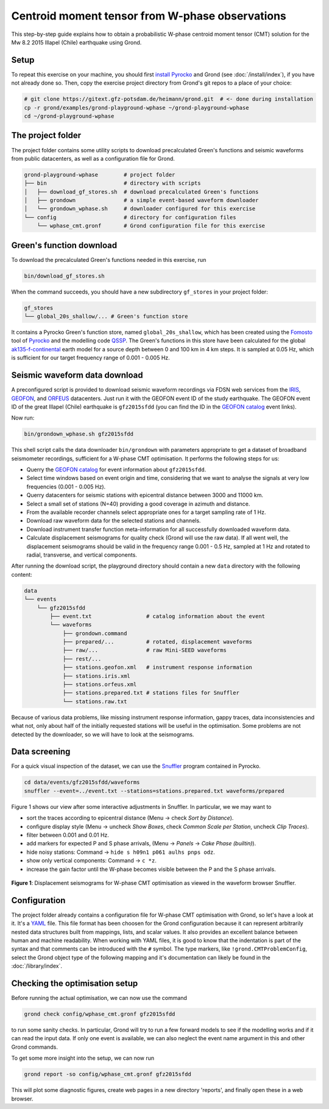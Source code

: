 
Centroid moment tensor from W-phase observations
------------------------------------------------

This step-by-step guide explains how to obtain a probabilistic W-phase centroid
moment tensor (CMT) solution for the Mw 8.2 2015 Illapel (Chile) earthquake
using Grond.

Setup
.....

To repeat this exercise on your machine, you should first `install Pyrocko
<https://pyrocko.org/docs/current/install/>`_ and Grond (see
:doc:`/install/index`), if you have not already done so. Then, copy the
exercise project directory from Grond's git repos to a place of your choice:

.. code-block :: sh

    # git clone https://gitext.gfz-potsdam.de/heimann/grond.git  # <- done during installation
    cp -r grond/examples/grond-playground-wphase ~/grond-playground-wphase
    cd ~/grond-playground-wphase


The project folder
..................

The project folder contains some utility scripts to download
precalculated Green's functions and seismic waveforms from public datacenters,
as well as a configuration file for Grond.

.. code-block :: sh
    
    grond-playground-wphase        # project folder
    ├── bin                        # directory with scripts
    │   ├── download_gf_stores.sh  # download precalculated Green's functions
    │   ├── grondown               # a simple event-based waveform downloader
    │   └── grondown_wphase.sh     # downloader configured for this exercise
    └── config                     # directory for configuration files
        └── wphase_cmt.gronf       # Grond configuration file for this exercise

Green's function download
.........................

To download the precalculated Green's functions needed in this exercise, run

.. code-block :: sh
    
    bin/download_gf_stores.sh

When the command succeeds, you should have a new subdirectory ``gf_stores`` in
your project folder:

.. code-block :: sh

    gf_stores
    └── global_20s_shallow/... # Green's function store

It contains a Pyrocko Green's function store, named ``global_20s_shallow``,
which has been created using the `Fomosto
<https://pyrocko.org/docs/current/apps/fomosto/index.html>`_ tool of `Pyrocko
<http://pyrocko.org/>`_ and the modelling code `QSSP
<https://pyrocko.org/docs/current/apps/fomosto/backends.html#the-qssp-backend>`_.
The Green's functions in this store have been calculated for the global
`ak135-f-continental <http://rses.anu.edu.au/seismology/ak135/ak135f.html>`_
earth model for a source depth between 0 and 100 km in 4 km steps. It is
sampled at 0.05 Hz, which is sufficient for our target frequency range of 0.001
- 0.005 Hz.

Seismic waveform data download
..............................

A preconfigured script is provided to download seismic waveform recordings via
FDSN web services from the `IRIS <http://service.iris.edu/fdsnws/>`_, `GEOFON
<https://geofon.gfz-potsdam.de/waveform/webservices.php>`_, and `ORFEUS
<https://www.orfeus-eu.org/data/eida/webservices/>`_ datacenters. Just run it
with the GEOFON event ID of the study earthquake. The GEOFON event ID of the
great Illapel (Chile) earthquake is ``gfz2015sfdd`` (you can find the ID in the
`GEOFON catalog <https://geofon.gfz-potsdam.de/eqinfo/list.php>`_ event links). 

Now run:

.. code-block :: sh
    
    bin/grondown_wphase.sh gfz2015sfdd

This shell script calls the data downloader ``bin/grondown`` with
parameters appropriate to get a dataset of broadband seismometer recordings,
sufficient for a W-phase CMT optimisation. It performs the following steps for
us:

* Querry the `GEOFON catalog <https://geofon.gfz-potsdam.de/eqinfo/list.php>`_ 
  for event information about ``gfz2015sfdd``.
* Select time windows based on event origin and time, considering that we want
  to analyse the signals at very low frequencies (0.001 - 0.005 Hz).
* Querry datacenters for seismic stations with epicentral distance between 3000
  and 11000 km.
* Select a small set of stations (N=40) providing a good coverage in azimuth
  and distance.
* From the available recorder channels select appropriate ones for a target
  sampling rate of 1 Hz.
* Download raw waveform data for the selected stations and channels.
* Download instrument transfer function meta-information for all successfully
  downloaded waveform data.
* Calculate displacement seismograms for quality check (Grond will use the raw
  data). If all went well, the displacement seismograms should be valid in the
  frequency range 0.001 - 0.5 Hz, sampled at 1 Hz and rotated to radial,
  transverse, and vertical components.

After running the download script, the playground directory should contain a
new ``data`` directory with the following content:

.. code-block :: sh

    data
    └── events
        └── gfz2015sfdd
            ├── event.txt                 # catalog information about the event
            └── waveforms
                ├── grondown.command
                ├── prepared/...          # rotated, displacement waveforms
                ├── raw/...               # raw Mini-SEED waveforms
                ├── rest/...
                ├── stations.geofon.xml   # instrument response information
                ├── stations.iris.xml
                ├── stations.orfeus.xml
                ├── stations.prepared.txt # stations files for Snuffler
                └── stations.raw.txt

Because of various data problems, like missing instrument response information,
gappy traces, data inconsistencies and what not, only about half of the
initially requested stations will be useful in the optimisation. Some problems
are not detected by the downloader, so we will have to look at the seismograms.

Data screening
..............

For a quick visual inspection of the dataset, we can use the 
`Snuffler <https://pyrocko.org/docs/current/apps/snuffler/index.html>`_ program
contained in Pyrocko.

.. code-block :: sh

    cd data/events/gfz2015sfdd/waveforms
    snuffler --event=../event.txt --stations=stations.prepared.txt waveforms/prepared

Figure 1 shows our view after some interactive adjustments in Snuffler. In
particular, we we may want to

* sort the traces according to epicentral distance (Menu → check *Sort by
  Distance*).
* configure display style (Menu → uncheck *Show Boxes*, check *Common Scale per 
  Station*, uncheck *Clip Traces*).
* filter between 0.001 and 0.01 Hz.
* add markers for expected P and S phase arrivals, (Menu → *Panels* → *Cake
  Phase (builtin)*).
* hide noisy stations: Command → ``hide s h09n1 p061 aulhs pnps odz``.
* show only vertical components: Command → ``c *z``.
* increase the gain factor until the W-phase becomes visible between the P and
  the S phase arrivals.

.. figure:: ../../images/snuffler_gfz2015sfdd.svg
    :name: Fig. 1
    :width: 100%
    :align: center
    
    **Figure 1**: Displacement seismograms for W-phase CMT optimisation as 
    viewed in the waveform browser Snuffler.

Configuration
.............

The project folder already contains a configuration file for W-phase CMT
optimisation with Grond, so let's have a look at it. It's a `YAML`_ file. This
file format has been choosen for the Grond configuration because it can
represent arbitrarily nested data structures built from mappings, lists, and
scalar values. It also provides an excellent balance between human and machine
readability. When working with YAML files, it is good to know that the
indentation is part of the syntax and that comments can be introduced with the
``#`` symbol. The type markers, like ``!grond.CMTProblemConfig``, select the
Grond object type of the following mapping and it's documentation can likely
be found in the :doc:`/library/index`.

.. literalinclude :: ../../../../examples/grond-playground-wphase/config/wphase_cmt.gronf
    :language: yaml
    :caption: config/wphase_cmt.gronf (in project folder)

.. _YAML: https://en.wikipedia.org/wiki/YAML

Checking the optimisation setup
...............................

Before running the actual optimisation, we can now use the command

.. code-block :: sh
    
    grond check config/wphase_cmt.gronf gfz2015sfdd

to run some sanity checks. In particular, Grond will try to run a few forward
models to see if the modelling works and if it can read the input data. If only
one event is available, we can also neglect the event name argument in this and
other Grond commands.

To get some more insight into the setup, we can now run

.. code-block :: sh

    grond report -so config/wphase_cmt.gronf gfz2015sfdd

This will plot some diagnostic figures, create web pages in a new directory 
'reports', and finally open these in a web browser. 



